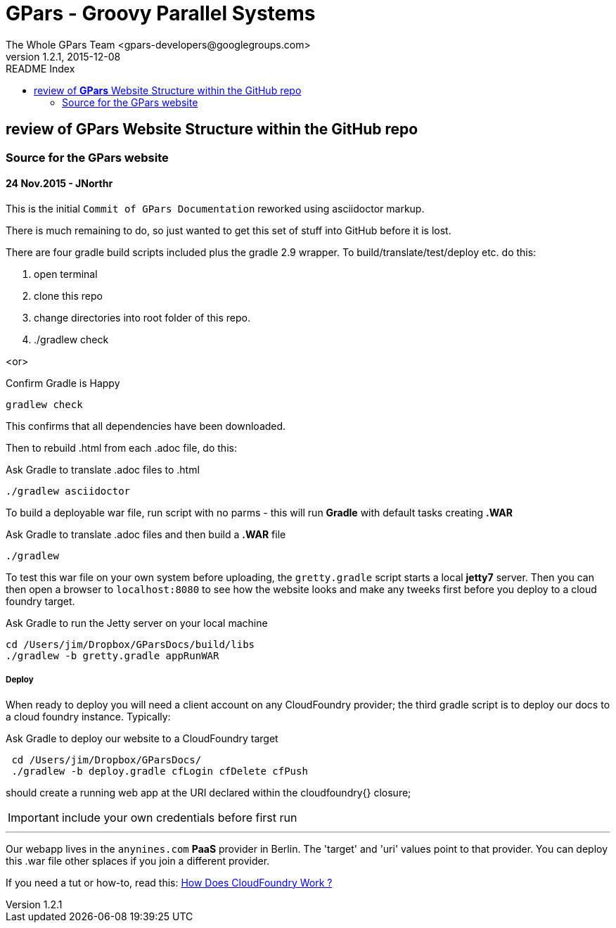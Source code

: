 = GPars - Groovy Parallel Systems
The Whole GPars Team <gpars-developers@googlegroups.com>
v1.2.1, 2015-12-08
:linkattrs:
:linkcss:
:toc: right
:toc-title: README Index
:icons: font
:source-highlighter: coderay
:docslink: http://gpars.website/[GPars Documentation]
:description: GPars is a multi-paradigm concurrency framework offering several mutually cooperating high-level concurrency abstractions.
:imagesdir: ./images

== review of *GPars* Website Structure within the GitHub repo

=== Source for the GPars website

==== 24 Nov.2015 - JNorthr

This is the initial `Commit of GPars Documentation` reworked using asciidoctor markup.

There is much remaining to do, so just wanted to get this set of stuff into GitHub before it is lost.

There are four gradle build scripts included plus the gradle 2.9 wrapper. To build/translate/test/deploy etc. do this:

 . open terminal
 . clone this repo
 . change directories into root folder of this repo.
 . ./gradlew check

<or> 

[source,groovy,linenums]
.Confirm Gradle is Happy
----
gradlew check
----

This confirms that all dependencies have been downloaded.

Then to rebuild .html from each .adoc file, do this:

[source,groovy,linenums]
.Ask Gradle to translate .adoc files to .html
----
./gradlew asciidoctor
----

To build a deployable war file, run script with no parms - this will run *Gradle* with default tasks creating *.WAR*

[source,groovy,linenums]
.Ask Gradle to translate .adoc files and then build a *.WAR* file
----
./gradlew 
----

To test this war file on your own system before uploading, the `gretty.gradle` script starts a local *jetty7* server. Then you can then open a browser to `localhost:8080`  to see how the website looks and make any tweeks first before you deploy to a cloud foundry target.

[source,groovy,linenums]
.Ask Gradle to run the Jetty server on your local machine
----
cd /Users/jim/Dropbox/GParsDocs/build/libs 
./gradlew -b gretty.gradle appRunWAR
----

===== Deploy 

When ready to deploy you will need a client account on any CloudFoundry provider; the third gradle script is to deploy our docs to a cloud foundry instance. Typically:

[source,groovy,linenums]
.Ask Gradle to deploy our website to a CloudFoundry target
----
 cd /Users/jim/Dropbox/GParsDocs/
 ./gradlew -b deploy.gradle cfLogin cfDelete cfPush
----

should create a running web app at the URI declared within the cloudfoundry{} closure; 

IMPORTANT: include your own credentials before first run

''''

Our webapp lives in the `anynines.com` *PaaS* provider in Berlin. The 'target' and 'uri' values point to that provider. You can deploy this .war file other splaces if you join a different provider.

If you need a tut or how-to, read this: http://cloudnines.de.a9sapp.eu/[How Does CloudFoundry Work ?]
  
